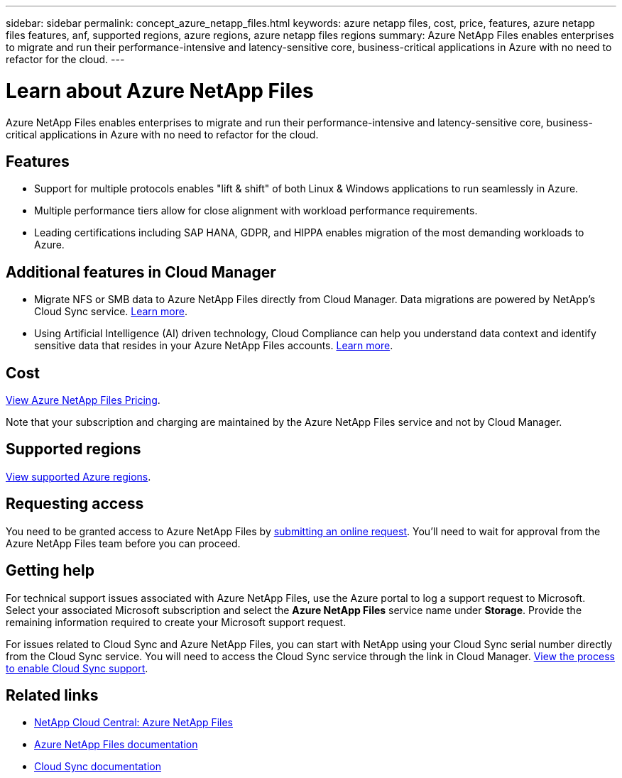 ---
sidebar: sidebar
permalink: concept_azure_netapp_files.html
keywords: azure netapp files, cost, price, features, azure netapp files features, anf, supported regions, azure regions, azure netapp files regions
summary: Azure NetApp Files enables enterprises to migrate and run their performance-intensive and latency-sensitive core, business-critical applications in Azure with no need to refactor for the cloud.
---

= Learn about Azure NetApp Files
:hardbreaks:
:nofooter:
:icons: font
:linkattrs:
:imagesdir: ./media/

[.lead]
Azure NetApp Files enables enterprises to migrate and run their performance-intensive and latency-sensitive core, business-critical applications in Azure with no need to refactor for the cloud.

== Features

* Support for multiple protocols enables "lift & shift" of both Linux & Windows applications to run seamlessly in Azure.
* Multiple performance tiers allow for close alignment with workload performance requirements.
* Leading certifications including SAP HANA, GDPR, and HIPPA enables migration of the most demanding workloads to Azure.

== Additional features in Cloud Manager

* Migrate NFS or SMB data to Azure NetApp Files directly from Cloud Manager. Data migrations are powered by NetApp's Cloud Sync service. link:task_sync_azure_netapp_files.html[Learn more].

* Using Artificial Intelligence (AI) driven technology, Cloud Compliance can help you understand data context and identify sensitive data that resides in your Azure NetApp Files accounts. link:concept_cloud_compliance.html[Learn more].

== Cost

https://azure.microsoft.com/en-us/pricing/details/netapp/[View Azure NetApp Files Pricing^].

Note that your subscription and charging are maintained by the Azure NetApp Files service and not by Cloud Manager.

== Supported regions

https://cloud.netapp.com/cloud-volumes-global-regions[View supported Azure regions^].

== Requesting access

You need to be granted access to Azure NetApp Files by https://aka.ms/azurenetappfiles[submitting an online request^]. You'll need to wait for approval from the Azure NetApp Files team before you can proceed.

== Getting help

For technical support issues associated with Azure NetApp Files, use the Azure portal to log a support request to Microsoft. Select your associated Microsoft subscription and select the *Azure NetApp Files* service name under *Storage*. Provide the remaining information required to create your Microsoft support request.

For issues related to Cloud Sync and Azure NetApp Files, you can start with NetApp using your Cloud Sync serial number directly from the Cloud Sync service. You will need to access the Cloud Sync service through the link in Cloud Manager. https://docs.netapp.com/us-en/cloudsync/reference_additional_info.html[View the process to enable Cloud Sync support^].

== Related links

* https://cloud.netapp.com/azure-netapp-files[NetApp Cloud Central: Azure NetApp Files^]
* https://docs.microsoft.com/en-us/azure/azure-netapp-files/[Azure NetApp Files documentation^]
* https://docs.netapp.com/us-en/cloudsync/index.html[Cloud Sync documentation^]
